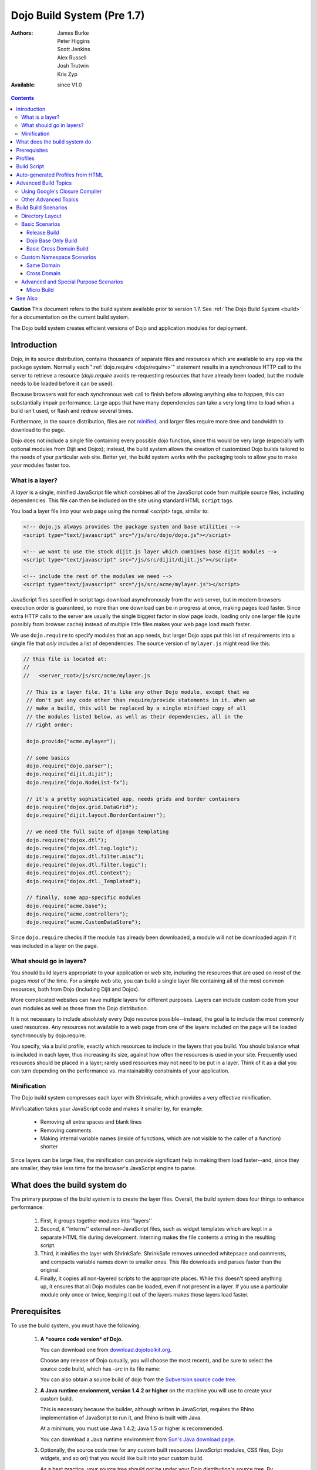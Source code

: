 .. _build/pre17/build:

Dojo Build System (Pre 1.7)
===========================

:Authors: James Burke, Peter Higgins, Scott Jenkins, Alex Russell, Josh Trutwin, Kris Zyp
:Available: since V1.0

.. contents::
   :depth: 3

**Caution** This document refers to the build system available prior to version 1.7. See :ref:`The Dojo Build System <build>` for a documentation
on the current build system.

The Dojo build system creates efficient versions of Dojo and application modules for deployment.

============
Introduction
============

Dojo, in its source distribution, contains thousands of separate files and resources which are available to any app via the package system. Normally each ":ref:`dojo.require <dojo/require>`" statement results in a synchronous HTTP call to the server to retrieve a resource (`dojo.require` avoids re-requesting resources that have already been loaded, but the module needs to be loaded before it can be used).  

Because browsers wait for each synchronous web call to finish before allowing anything else to happen, this can substantially impair performance. Large apps that have many dependencies can take a very long time to load when a build isn't used, or flash and redraw several times.

Furthermore, in the source distribution, files are not `minified <http://en.wikipedia.org/wiki/Minify>`_, and larger files require more time and bandwidth to download to the page.

Dojo does not include a single file containing every possible dojo function, since this would be very large (especially with optional modules from Dijit and Dojox); instead, the build system allows the creation of customized Dojo builds tailored to the needs of your particular web site. Better yet, the build system works with the packaging tools to allow you to make *your* modules faster too.

What is a layer?
----------------

A *layer* is a single, minified JavaScript file which combines all of the JavaScript code from multiple source files, including dependencies. This file can then be included on the site using standard HTML ``script`` tags.

You load a layer file into your web page using the normal `<script>` tags, similar to:

.. code-block :: html

  <!-- dojo.js always provides the package system and base utilities -->
  <script type="text/javascript" src="/js/src/dojo/dojo.js"></script>
  
  <!-- we want to use the stock dijit.js layer which combines base dijit modules -->
  <script type="text/javascript" src="/js/src/dijit/dijit.js"></script>
  
  <!-- include the rest of the modules we need -->
  <script type="text/javascript" src="/js/src/acme/mylayer.js"></script>

JavaScript files specified in script tags download asynchronously from the web server, but in modern browsers execution order is guaranteed, so more than one download can be in progress at once, making pages load faster. Since extra HTTP calls to the server are usually the single biggest factor in slow page loads, loading only one larger file (quite possibly from browser cache) instead of multiple little files makes your web page load much faster.

We use ``dojo.require`` to specify modules that an app needs, but larger Dojo apps put this list of requirements into a single file that *only* includes a list of dependencies. The source version of ``mylayer.js`` might read like this:

.. code-block :: javascript
   
   // this file is located at:
   //
   //   <server_root>/js/src/acme/mylayer.js
   
    // This is a layer file. It's like any other Dojo module, except that we
    // don't put any code other than require/provide statements in it. When we
    // make a build, this will be replaced by a single minified copy of all
    // the modules listed below, as well as their dependencies, all in the
    // right order:
    
    dojo.provide("acme.mylayer");
    
    // some basics
    dojo.require("dojo.parser");
    dojo.require("dijit.dijit");
    dojo.require("dojo.NodeList-fx");
    
    // it's a pretty sophisticated app, needs grids and border containers
    dojo.require("dojox.grid.DataGrid");
    dojo.require("dijit.layout.BorderContainer");
    
    // we need the full suite of django templating
    dojo.require("dojox.dtl");
    dojo.require("dojox.dtl.tag.logic");
    dojo.require("dojox.dtl.filter.misc");
    dojo.require("dojox.dtl.filter.logic");
    dojo.require("dojox.dtl.Context");
    dojo.require("dojox.dtl._Templated");
    
    // finally, some app-specific modules
    dojo.require("acme.base");
    dojo.require("acme.controllers");
    dojo.require("acme.CustomDataStore");

Since ``dojo.require`` checks if the module has already been downloaded, a module will not be downloaded again if it was included in a layer on the page.

What should go in layers?
-------------------------

You should build layers appropriate to your application or web site, including the resources that are used on *most* of the pages *most* of the time.  For a simple web site, you can build a single layer file containing all of the most common resources, both from Dojo (including Dijit and Dojox).

More complicated websites can have multiple layers for different purposes.  Layers can include custom code from your own modules as well as those from the Dojo distribution.

It is not necessary to include absolutely every Dojo resource possible--instead, the goal is to include the most commonly used resources.  Any resources not available to a web page from one of the layers included on the page will be loaded synchronously by dojo.require.

You specify, via a build profile, exactly which resources to include in the layers that you build.  You should balance what is included in each layer, thus increasing its size, against how often the resources is used in your site.  Frequently used resources should be placed in a layer; rarely used resources may not need to be put in a layer. Think of it as a dial you can turn depending on the performance vs. maintainability constraints of your application.

Minification
------------

The Dojo build system compresses each layer with Shrinksafe, which provides a very effective minification.

Minificatation takes your JavaScript code and makes it smaller by, for example:

   * Removing all extra spaces and blank lines   
   * Removing comments
   * Making internal variable names (inside of functions, which are not visible to the caller of a function) shorter

Since layers can be large files, the minification can provide significant help in making them load faster--and, since they are smaller, they take less time for the browser's JavaScript engine to parse.

=============================
What does the build system do
=============================

The primary purpose of the build system is to create the layer files.  Overall, the build system does four things to enhance performance:

   1. First, it groups together modules into ''layers''
   2. Second, it ''interns'' external non-JavaScript files, such as widget templates which are kept in a separate HTML file during development. Interning makes the file contents a string in the resulting script. 
   3. Third, it minifies the layer with ShrinkSafe. ShrinkSafe removes unneeded whitepsace and comments, and compacts variable names down to smaller ones. This file downloads and parses faster than the original.
   4. Finally, it copies all non-layered scripts to the appropriate places. While this doesn't speed anything up, it ensures that all Dojo modules can be loaded, even if not present in a layer. If you use a particular module only once or twice, keeping it out of the layers makes those layers load faster.

=============
Prerequisites
=============

To use the build system, you must have the following:

    1.  **A *source code version* of Dojo.**

        You can download one from `download.dojotoolkit.org <http://download.dojotoolkit.org/>`_.  

        Choose any release of Dojo (usually, you will choose the most recent), and be sure to select the source code build, which has `-src` in its file name:

        .. image :: dojo-download-src.png

        You can also obtain a source build of dojo from the `Subversion source code tree <http://svn.dojotoolkit.org/src/>`_.

    2.  **A Java runtime envionment, version 1.4.2 or higher** on the machine you will use to create your custom build.  

        This is necessary because the builder, although written in JavaScript, requires the Rhino implementation of JavaScript to run it, and Rhino is built with Java.

        At a minimum, you must use Java 1.4.2; Java 1.5 or higher is recommended.

        You can download a Java runtime environment from `Sun's Java download page <http://www.java.com/en/download/index.jsp>`_.

    3.  Optionally, the source code tree for any custom built resources (JavaScript modules, CSS files, Dojo widgets, and so on) that you would like built into your custom build.

        As a best practice, your source tree should *not* be under your Dojo distribution's source tree.  By keeping it independent, you make it easier to make new builds when new versions of Dojo are available.

    4.  **A profile**, which you create, that controls how the build system creates your custom build.  For details on this, see the :ref:`build profiles page <build/profiles>`.

========
Profiles
========

The profile is a file which defines exactly what the build system will include in your built version of dojo.  For a detailed discussion of the profile and all of its options, see :ref:`profiles <build/profiles>`.

The profile should be a file named *something*\.profile\.js, and it contains a single JavaScript object called ``dependencies``.  The main property within ``dependencies`` is ``layers``, which is an array of definitions of the layers that should be built.

Here is a sample profile from the Dojo 1.2.3 release directory tree, ``/utils/buildscripts/profiles/layers.profile.js`` (many build profiles will not need all of the options and complexity that this one includes, but it shows the major features of the profile):

.. code-block :: javascript
   
    // this file is located at:
    //
    //      <server root>/js/src/mylayer.profile.js
    //
	// This profile is used just to illustrate the layout of a layered build.
	// All layers have an implicit dependency on dojo.js.
    //	
    // Normally you should not specify a layer object for dojo.js, as it will
    // be built by default with the right options. Custom dojo.js files are 
    // possible, but not recommended for most apps.
	
	dependencies = {
		layers: [
			{
				// This layer will be discarded, it is just used
				// to specify some modules that should not be included
				// in a later layer, but something that should not be
				// saved as an actual layer output. The important property
				// is the "discard" property. If set to true, then the layer
				// will not be a saved layer in the release directory.
				name: "acme.discard",
				resourceName: "acme.discard",
				discard: true,
				// Path to the copyright file must be relative to
				// the util/buildscripts directory, or an absolute path.
				copyrightFile: "myCopyright.txt",
				dependencies: [
					"dojo.string"
				]
			},
			{
                // one of the stock layers. It builds a "roll up" for
                // dijit.dijit which includes most of the infrastructure needed to
                // build widgets in a single file. We explicitly ignore the string
                // stuff via the previous exclude layer.
                
                // where the output file goes, relative to the dojo dir
				name: "../dijit/dijit.js",
                // what the module's name will be, i.e., what gets generated
                // for dojo.provide(<name here>);
				resourceName: "dijit.dijit",
                // modules not to include code for
				layerDependencies: [
                    "string.discard"
				],
                // modules to use as the "source" for this layer
				dependencies: [
					"dijit.dijit"
				]
			},
            {
                // where to put the output relative to the Dojo root in a build
                name: "../acme/mylayer.js"
                // what to name it (redundant w/ or example layer)
                resourceName: "acme.mylayer",
                // what other layers to assume will have already been loaded
                // specifying modules here prevents them from being included in
                // this layer's output file
				layerDependencies: [
                    "dijit.dijit"
				],
                // which modules to pull in. All of the depedencies not
                // provided by dojo.js or other items in the "layerDependencies"
                // array are also included.
				dependencies: [
                    // our acme.mylayer specifies all the stuff our app will
                    // need, so we don't need to list them all out here.
                    "acme.mylayer"
                ]
            }
        ],
	
        prefixes: [
            // the system knows where to find the "dojo/" directory, but we
            // need to tell it about everything else. Directories listed here
            // are, at a minimum, copied to the build directory.
            [ "dijit", "../dijit" ],
            [ "dojox", "../dojox" ],
            [ "acme", "../acme" ]
        ]
    }
	
    // If you choose to optimize the JS files in a prefix directory (via the
    // optimize= build parameter), you can choose to have a custom copyright
    // text prepended to the optimized file. To do this, specify the path to a
    // file tha contains the copyright info as the third array item in the
    // prefixes array. For instance:
	//	prefixes: [
	//		[ "acme", "/path/to/acme", "/path/to/acme/copyright.txt"]
	//	]
	//
    // NOTE: 
    //    If no copyright is specified in this optimize case, then by default,
    //    the Dojo copyright will be used.

Take notice that backslashes in prefix paths do not work on windows.

============
Build Script
============

To actually begin your build, you use the ``build.sh`` (or ``build.bat`` on Windows).  For full details on the arguments to ``build``, see :ref:`build script <build/buildScript>`.

A typical build command looks something like this:

.. code-block :: text

  build profileFile=../../../js/mylayer action=clean,release version=1.3.0beta3 releaseName=

This illustrates the most important command line parameters to the build system:

``profile`` 
   The profile to be used for the build. ``.profile.js`` is appended automatically. The default directory is the ``<dojo root>/util/buildscripts/profiles`` directory within the Dojo source distribution, so if your build task specifies ``profile=thinger``, the system will search for ``<dojo root>/util/build/scripts/profiles/thinger.profile.js``.  However, most often you will want to reference a profile not within the source tree. To do this, you can specify a ``profileFile`` parameter which specifies a path from the current working directory (note, ``.profile.js`` is still appended to this file name!). 

``action`` 
   The list of actions to perform. The most common one is ``release`` which does the default build magic.  The ``clean`` option removes previous build artifacts.

``htmlFiles`` 
   A list of html files to use to auto-generate the profile and layers. The files should be comma separated.

``htmlDir`` 
   A directory of html files to use to auto-generate the profile and layers.

``version`` 
   Optional. The version number to "bake in" to the build. When you interrogate ``dojo.version``, this is the number that will be reported.
   
``releaseName``
    By specifying an empty ``releaseName`` parameter, we over-rid the default of ``dojo``, clobbering the generation of a named sub-directory in the output ``/js/release/`` directory. This makes it somewhat simpler to deal with paths at development time, but if you are creating versioned builds, you may chose to specify something like ``r1234`` to indicate a unique build number which you can then check in. Note that specifying a blank ``releaseName`` does not work in version of Dojo prior to 1.3.

Once we've run the build script, all we need to do to use our new-fangled, much-faster layer file is to change the directory we point our ``<script>`` tags at. Intead of using the source files located in ``/js/src/<modulename>``, we now look for them in ``/js/release/<modulename>``, and request our layer file(s) right after ``dojo.js`` (as layers implicitly omit dojo base):

.. code-block :: html

  <!-- dojo.js always provides the package system and base utilities -->
  <script type="text/javascript" src="/js/release/dojo/dojo.js"></script>
  
  <!-- we want to use the stock dijit.js layer which combines base dijit modules -->
  <script type="text/javascript" src="/js/release/dijit/dijit.js"></script>
  
  <!-- include the rest of the modules we need -->
  <script type="text/javascript" src="/js/release/acme/mylayer.js"></script>


=================================
Auto-generated Profiles from HTML
=================================

The build process can also automatically generate a profile and build layers based on your HTML file or files. This eliminates the need to manually create a profile file. To run a build based on html files, you can use the htmlFiles build parameter to list the html files to base on the build on, or use the htmlDir to base the build on a set of files. The build process will scan your html files for script tags and dojo.require calls, and generate layers based on these. The build will create layer dependencies based on modules/layers that are previously defined in the HTML, so as to avoid code redundancies. For example, if we would had an HTML file:

.. code-block :: html
    
  ui.html
    <html>
      <head>
        <script type="text/javascript" src="dojo/dojo.js"
                data-dojo-config="isDebug: true, parseOnLoad: true">
        </script>
        <script type="text/javascript">
            dojo.require("dijit.dijit");
            dojo.require("acme.ui");
        </script>
      ...

We could a build:

.. code-block :: text
  
  build htmlFiles=ui.html profile=ui action=release

The build process will then generate a profile with two layers, one for dijit/dijit and one for acme/ui. The acme/ui layer will have a layer dependency defined so that the modules in dijit/dijit are not loaded twice. In this case, because a profile was specified, the generated profile will be written to buildscripts/profile/ui.profile.js (and the build process will continue). This file could be edited/tweaked to later do a manual build process (without HTML-based generation) in the future. If a profile (or profileFile) is not specified, the build process will generate the layers without writing the profile to disk (it will just be generated in memory).

One can control the layers that are generated by which dojo.require (or script tags) are used in the HTML. In this case, we generated two layers because we had to dojo.require calls, but we could generate a single acme/ui layer (that included all dependencies) if we only did a single dojo.require call (dojo.require("acme.ui")).

The HTML-based automated build process is (currently) limited to single rooted directory structures for namespaces, it does not take support namespaces that are registered through dojo.registerModulePath.

=====================
Advanced Build Topics
=====================

Using Google's Closure Compiler
-------------------------------
As of Dojo 1.4, Google's Closure Compiler can be used to minify your files in a build. Using Closure Compiler will mean that ShrinkSafe is not used. Right now only the "simple optimizations" support is available with Closure Compiler. IMPORTANT NOTES:

* You MUST use Java 6 to run Closure Compiler
* The stripConsole build option will not do anything when using Closure Compiler, even though the build output may say console stripping is occurring.
* Closure Compiler may make some some complaints about the code and print out errors, but if the build completes, then the code should work.

To use Closure compiler, download it from here:
http://code.google.com/p/closure-compiler/downloads/list

And place the compiler.jar file somewhere you can easily reference. Then use the following to execute a Dojo build from the util/buildscripts directory (remember to use Java 6):

.. code-block :: text

  java -classpath "../shrinksafe/js.jar;../closurecompiler/compiler.jar" org.mozilla.javascript.tools.shell.Main build.js optimize=closure layerOptimize=closure

and place your build arguments on the same line after that text. Change the ../closurecompiler/compiler.jar path to the path where you keep Closure's compiler.jar.  And when setting up a classpath for the JVM, use a semi-colon (;) on Windows and a colon (:) on all other platforms.

If you run into errors, you might want to try downloading rhino from:
http://www.mozilla.org/rhino/download.html
and changing the ../shrinksafe/js.jar to whereever you put rhino, e.g. ../rhino/js.jar

Other Advanced Topics
---------------------
The following build topics are for expert users, and not needed for routine builds:

    * conditional inclusion via the :ref:`excludeStart and excludeStop <build/exclude>` pragmas
    * prevent inlining of a resource named in a dojo.require with :ref:`keepRequires <build/keepRequires>`
    * layerDependencies
    * discard
    * .uncompressed.js
    * create extremely small custom base ``Dojo.js`` builds with :ref:`customBase <build/customBase>`
    * Faster loading of layer files by reducing dojo.provide usage with the :ref:`expandProvide <build/expand-provide>` parameter
    * Minimizing ``dojo.js`` for mobile platforms with the :ref:`webkitMobile <build/webkit-mobile>` parameter
    * more...

=======================
Build Build Scenarios
=======================

TODOC:  All of the following, with both build invocation command line and profile

Directory Layout
----------------

See :ref:`possible directory layout <build/directoryLayout>` for the directory scheme used in these example scenarios.  This layout is designed to allow Dojo and private namespaces to work together without mixing source file trees.

Basic Scenarios
---------------

* Simple one-layer build of all required Dojo resources, including other dijit and dojox namespaces
* Single layer containing required resources from a custom namespace in addition to Dojo namespaces
* Simple cross-domain build
* Custom namespace build that works in conjunction with a cross-domain build without duplicating resources

Release Build
~~~~~~~~~~~~~

A simple default `release build <build/scenario-release>`_ that creates the basic distribution tree from the source tree - the same as you would find by downloading the Dojo Toolkit Release from http://www.dojotoolkit.org/downloads

Dojo Base Only Build
~~~~~~~~~~~~~~~~~~~~

A small Dojo :ref:`base build <build/scenario-base>` which only builds the Dojo core into a layer, without Dijit and the other name spaces. 

Basic Cross Domain Build
~~~~~~~~~~~~~~~~~~~~~~~~

A basic cross-domain build of Dojo and some required components from dijit: :ref:`Basic cross domain build <build/scenario-xDomain>`

Custom Namespace Scenarios
--------------------------

Same Domain
~~~~~~~~~~~

A same domain build creating a layer including both Dojo and custom namespace components: :ref:`Custom module build <build/customBase>`

Cross Domain 
~~~~~~~~~~~~

A custom name space build which uses a cross domain built Dojo distribution for Dojo, dijit, and dojox resources, and a local file system build of the custom namespace for custom resources:  :ref:`Cross domain custom name space build <build/xDomain>`


Advanced and Special Purpose Scenarios
--------------------------------------

Micro Build
~~~~~~~~~~~

An absolutely minimal build of Dojo containing just the most essential core elements, suitable for smart phones and other resource-limited hosts:  :ref:`Micro-build <build/scenario-micro>`


========
See Also
========

* :ref:`Build Profiles <build/profiles>`
* :ref:`Build Script <build/buildScript>`
* :ref:`Simple Build System Example <build/simpleExample>`
* `Scaffolding a Buildable Dojo Application <http://blog.rebeccamurphey.com/scaffolding-a-buildable-dojo-application>`_


TODOC:

    * special builds: * layers * css
